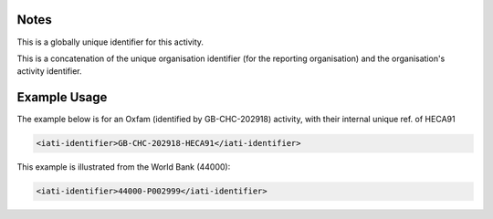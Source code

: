 

Notes
~~~~~

This is a globally unique identifier for this activity.

This is a concatenation of the unique organisation identifier (for
the reporting organisation) and the organisation's activity identifier.

Example Usage
~~~~~~~~~~~~~

The example below is for an Oxfam (identified by GB-CHC-202918)
activity, with their internal unique ref. of HECA91

.. code-block:: xml

    <iati-identifier>GB-CHC-202918-HECA91</iati-identifier>

This example is illustrated from the World Bank (44000):

.. code-block:: xml

    <iati-identifier>44000-P002999</iati-identifier>
